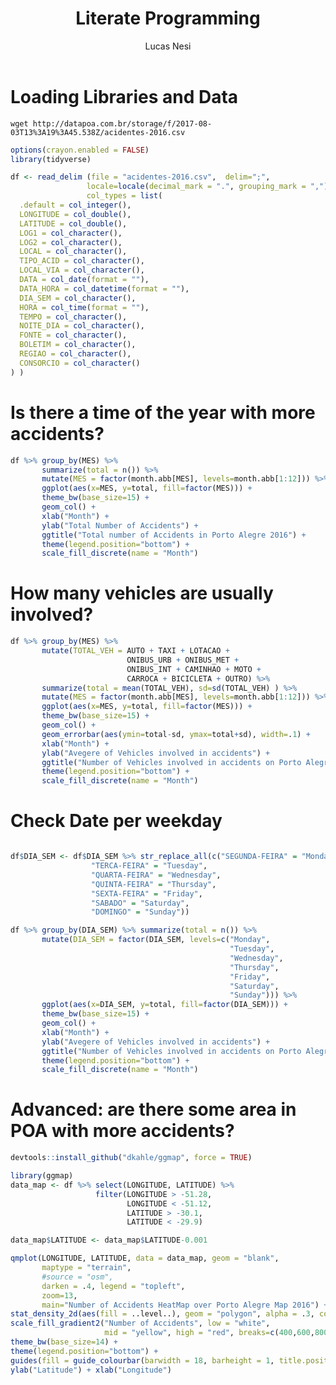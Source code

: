 #+TITLE: Literate Programming
#+AUTHOR: Lucas Nesi
#+STARTUP: overview indent
#+TAGS: noexport(n) deprecated(d)
#+EXPORT_SELECT_TAGS: export
#+EXPORT_EXCLUDE_TAGS: noexport
#+SEQ_TODO: TODO(t!) STARTED(s!) WAITING(w!) | DONE(d!) CANCELLED(c!) DEFERRED(f!)


* Loading Libraries and Data
#+begin_src shell :results output :exports both
wget http://datapoa.com.br/storage/f/2017-08-03T13%3A19%3A45.538Z/acidentes-2016.csv
#+end_src

#+begin_src R :results output :session *R* :exports both
options(crayon.enabled = FALSE)
library(tidyverse)
#+end_src

#+RESULTS:

#+begin_src R :results output :session *R* :exports both
df <- read_delim (file = "acidentes-2016.csv",  delim=";",
                 locale=locale(decimal_mark = ".", grouping_mark = ","), 
                 col_types = list(
  .default = col_integer(),
  LONGITUDE = col_double(),
  LATITUDE = col_double(),
  LOG1 = col_character(),
  LOG2 = col_character(),
  LOCAL = col_character(),
  TIPO_ACID = col_character(),
  LOCAL_VIA = col_character(),
  DATA = col_date(format = ""),
  DATA_HORA = col_datetime(format = ""),
  DIA_SEM = col_character(),
  HORA = col_time(format = ""),
  TEMPO = col_character(),
  NOITE_DIA = col_character(),
  FONTE = col_character(),
  BOLETIM = col_character(),
  REGIAO = col_character(),
  CONSORCIO = col_character()
) )

#+end_src

#+RESULTS:

* Is there a time of the year with more accidents?

#+begin_src R :results output graphics :file "question1.png" :exports both :width 600 :height 400 :session *R* 
df %>% group_by(MES) %>%
       summarize(total = n()) %>%
       mutate(MES = factor(month.abb[MES], levels=month.abb[1:12])) %>% 
       ggplot(aes(x=MES, y=total, fill=factor(MES))) +
       theme_bw(base_size=15) +
       geom_col() +
       xlab("Month") +
       ylab("Total Number of Accidents") +
       ggtitle("Total number of Accidents in Porto Alegre 2016") +
       theme(legend.position="bottom") + 
       scale_fill_discrete(name = "Month")
#+end_src

#+RESULTS:
[[file:question1.png]]



* How many vehicles are usually involved?

#+begin_src R :results output graphics :file "question2.png" :exports both :width 600 :height 400 :session *R* 
df %>% group_by(MES) %>%
       mutate(TOTAL_VEH = AUTO + TAXI + LOTACAO + 
                          ONIBUS_URB + ONIBUS_MET + 
                          ONIBUS_INT + CAMINHAO + MOTO +
                          CARROCA + BICICLETA + OUTRO) %>%
       summarize(total = mean(TOTAL_VEH), sd=sd(TOTAL_VEH) ) %>%
       mutate(MES = factor(month.abb[MES], levels=month.abb[1:12])) %>% 
       ggplot(aes(x=MES, y=total, fill=factor(MES))) +
       theme_bw(base_size=15) +
       geom_col() +
       geom_errorbar(aes(ymin=total-sd, ymax=total+sd), width=.1) + 
       xlab("Month") +
       ylab("Avegere of Vehicles involved in accidents") +
       ggtitle("Number of Vehicles involved in accidents on Porto Alegre 2016") +
       theme(legend.position="bottom") + 
       scale_fill_discrete(name = "Month")
#+end_src

#+RESULTS:
[[file:question2.png]]

* Check Date per weekday

#+begin_src R :results output graphics :file "question3.png" :exports both :width 600 :height 400 :session *R* 

df$DIA_SEM <- df$DIA_SEM %>% str_replace_all(c("SEGUNDA-FEIRA" = "Monday",
                  "TERCA-FEIRA" = "Tuesday",
                  "QUARTA-FEIRA" = "Wednesday",
                  "QUINTA-FEIRA" = "Thursday",
                  "SEXTA-FEIRA" = "Friday",
                  "SABADO" = "Saturday",
                  "DOMINGO" = "Sunday"))

df %>% group_by(DIA_SEM) %>% summarize(total = n()) %>%
       mutate(DIA_SEM = factor(DIA_SEM, levels=c("Monday",
                                                 "Tuesday",
                                                 "Wednesday",
                                                 "Thursday",
                                                 "Friday",
                                                 "Saturday",
                                                 "Sunday"))) %>%
       ggplot(aes(x=DIA_SEM, y=total, fill=factor(DIA_SEM))) +
       theme_bw(base_size=15) +
       geom_col() +
       xlab("Month") +
       ylab("Avegere of Vehicles involved in accidents") +
       ggtitle("Number of Vehicles involved in accidents on Porto Alegre 2016") +
       theme(legend.position="bottom") + 
       scale_fill_discrete(name = "Month")
#+end_src

#+RESULTS:
[[file:question3.png]]


* Advanced: are there some area in POA with more accidents?
#+begin_src R :results output :session *R* :exports both
devtools::install_github("dkahle/ggmap", force = TRUE)
#+end_src

#+begin_src R :results output graphics :file "question4.png" :exports both :width 600 :height 540 :session *R* 
library(ggmap)
data_map <- df %>% select(LONGITUDE, LATITUDE) %>% 
                   filter(LONGITUDE > -51.28, 
                          LONGITUDE < -51.12,
                          LATITUDE > -30.1,
                          LATITUDE < -29.9)

data_map$LATITUDE <- data_map$LATITUDE-0.001

qmplot(LONGITUDE, LATITUDE, data = data_map, geom = "blank", 
       maptype = "terrain", 
       #source = "osm",
       darken = .4, legend = "topleft",
       zoom=13,
       main="Number of Accidents HeatMap over Porto Alegre Map 2016") +
stat_density_2d(aes(fill = ..level..), geom = "polygon", alpha = .3, color = NA, n=300, h=c(0.003,0.003)) +
scale_fill_gradient2("Number of Accidents", low = "white", 
                     mid = "yellow", high = "red", breaks=c(400,600,800,1000,1200,1400)) +
theme_bw(base_size=14) +
theme(legend.position="bottom") + 
guides(fill = guide_colourbar(barwidth = 18, barheight = 1, title.position="top")) +
ylab("Latitude") + xlab("Longitude")
#+end_src

#+RESULTS:
[[file:question4.png]]
